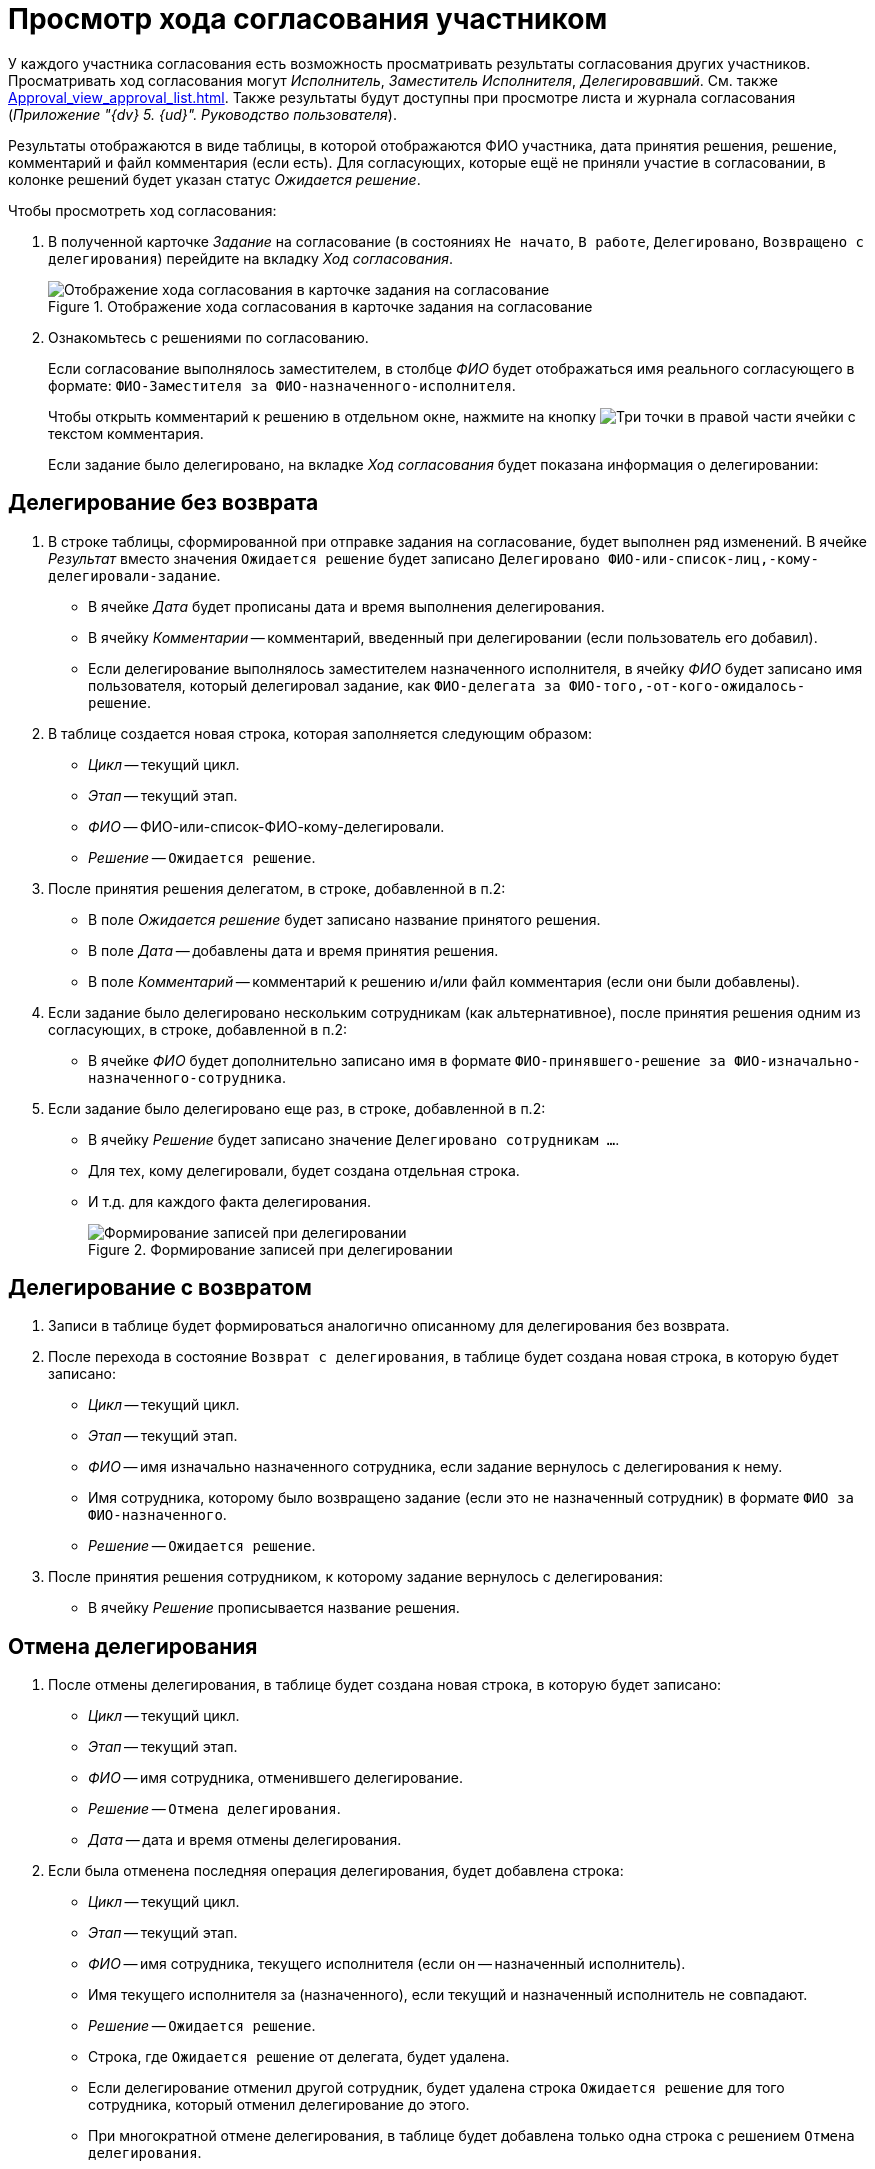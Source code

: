 = Просмотр хода согласования участником

У каждого участника согласования есть возможность просматривать результаты согласования других участников. Просматривать ход согласования могут _Исполнитель_, _Заместитель Исполнителя_, _Делегировавший_. См. также xref:Approval_view_approval_list.adoc[]. Также результаты будут доступны при просмотре листа и журнала согласования (_Приложение "{dv} 5. {ud}". Руководство пользователя_).

Результаты отображаются в виде таблицы, в которой отображаются ФИО участника, дата принятия решения, решение, комментарий и файл комментария (если есть). Для согласующих, которые ещё не приняли участие в согласовании, в колонке решений будет указан статус _Ожидается решение_.

.Чтобы просмотреть ход согласования:
. В полученной карточке _Задание_ на согласование (в состояниях `Не начато`, `В работе`, `Делегировано`, `Возвращено с делегирования`) перейдите на вкладку _Ход согласования_.
+
.Отображение хода согласования в карточке задания на согласование
image::view-approval.png[Отображение хода согласования в карточке задания на согласование]
+
. Ознакомьтесь с решениями по согласованию.
+
Если согласование выполнялось заместителем, в столбце _ФИО_ будет отображаться имя реального согласующего в формате: `ФИО-Заместителя за ФИО-назначенного-исполнителя`.
+
Чтобы открыть комментарий к решению в отдельном окне, нажмите на кнопку image:buttons/threedots.png[Три точки] в правой части ячейки с текстом комментария.
+
Если задание было делегировано, на вкладке _Ход согласования_ будет показана информация о делегировании:

== Делегирование без возврата

. В строке таблицы, сформированной при отправке задания на согласование, будет выполнен ряд изменений. В ячейке _Результат_ вместо значения `Ожидается решение` будет записано `Делегировано ФИО-или-список-лиц,-кому-делегировали-задание`.
+
* В ячейке _Дата_ будет прописаны дата и время выполнения делегирования.
* В ячейку _Комментарии_ -- комментарий, введенный при делегировании (если пользователь его добавил).
* Если делегирование выполнялось заместителем назначенного исполнителя, в ячейку _ФИО_ будет записано имя пользователя, который делегировал задание, как `ФИО-делегата за ФИО-того,-от-кого-ожидалось-решение`.
+
. В таблице создается новая строка, которая заполняется следующим образом:
+
* _Цикл_ -- текущий цикл.
* _Этап_ -- текущий этап.
* _ФИО_ -- ФИО-или-список-ФИО-кому-делегировали.
* _Решение_ -- `Ожидается решение`.
+
. После принятия решения делегатом, в строке, добавленной в п.2:
* В поле _Ожидается решение_ будет записано название принятого решения.
* В поле _Дата_ -- добавлены дата и время принятия решения.
* В поле _Комментарий_ -- комментарий к решению и/или файл комментария (если они были добавлены).
+
. Если задание было делегировано нескольким сотрудникам (как альтернативное), после принятия решения одним из согласующих, в строке, добавленной в п.2:
+
* В ячейке _ФИО_ будет дополнительно записано имя в формате `ФИО-принявшего-решение за ФИО-изначально-назначенного-сотрудника`.
+
. Если задание было делегировано еще раз, в строке, добавленной в п.2:
* В ячейку _Решение_ будет записано значение `Делегировано сотрудникам ...`.
* Для тех, кому делегировали, будет создана отдельная строка.
* И т.д. для каждого факта делегирования.
+
.Формирование записей при делегировании
image::ACard_delegated_app_course_first_delegated.png[Формирование записей при делегировании]

== Делегирование с возвратом

. Записи в таблице будет формироваться аналогично описанному для делегирования без возврата.
. После перехода в состояние `Возврат с делегирования`, в таблице будет создана новая строка, в которую будет записано:
+
* _Цикл_ -- текущий цикл.
* _Этап_ -- текущий этап.
* _ФИО_ -- имя изначально назначенного сотрудника, если задание вернулось с делегирования к нему.
* Имя сотрудника, которому было возвращено задание (если это не назначенный сотрудник) в формате `ФИО за ФИО-назначенного`.
* _Решение_ -- `Ожидается решение`.
+
. После принятия решения сотрудником, к которому задание вернулось с делегирования:
* В ячейку _Решение_ прописывается название решения.

== Отмена делегирования

. После отмены делегирования, в таблице будет создана новая строка, в которую будет записано:
+
* _Цикл_ -- текущий цикл.
* _Этап_ -- текущий этап.
* _ФИО_ -- имя сотрудника, отменившего делегирование.
* _Решение_ -- `Отмена делегирования`.
* _Дата_ -- дата и время отмены делегирования.
+
. Если была отменена последняя операция делегирования, будет добавлена строка:
+
* _Цикл_ -- текущий цикл.
* _Этап_ -- текущий этап.
* _ФИО_ -- имя сотрудника, текущего исполнителя (если он -- назначенный исполнитель).
* Имя текущего исполнителя за (назначенного), если текущий и назначенный исполнитель не совпадают.
* _Решение_ -- `Ожидается решение`.
* Строка, где `Ожидается решение` от делегата, будет удалена.
* Если делегирование отменил другой сотрудник, будет удалена строка `Ожидается решение` для того сотрудника, который отменил делегирование до этого.
* При многократной отмене делегирования, в таблице будет добавлена только одна строка с решением `Отмена делегирования`.
